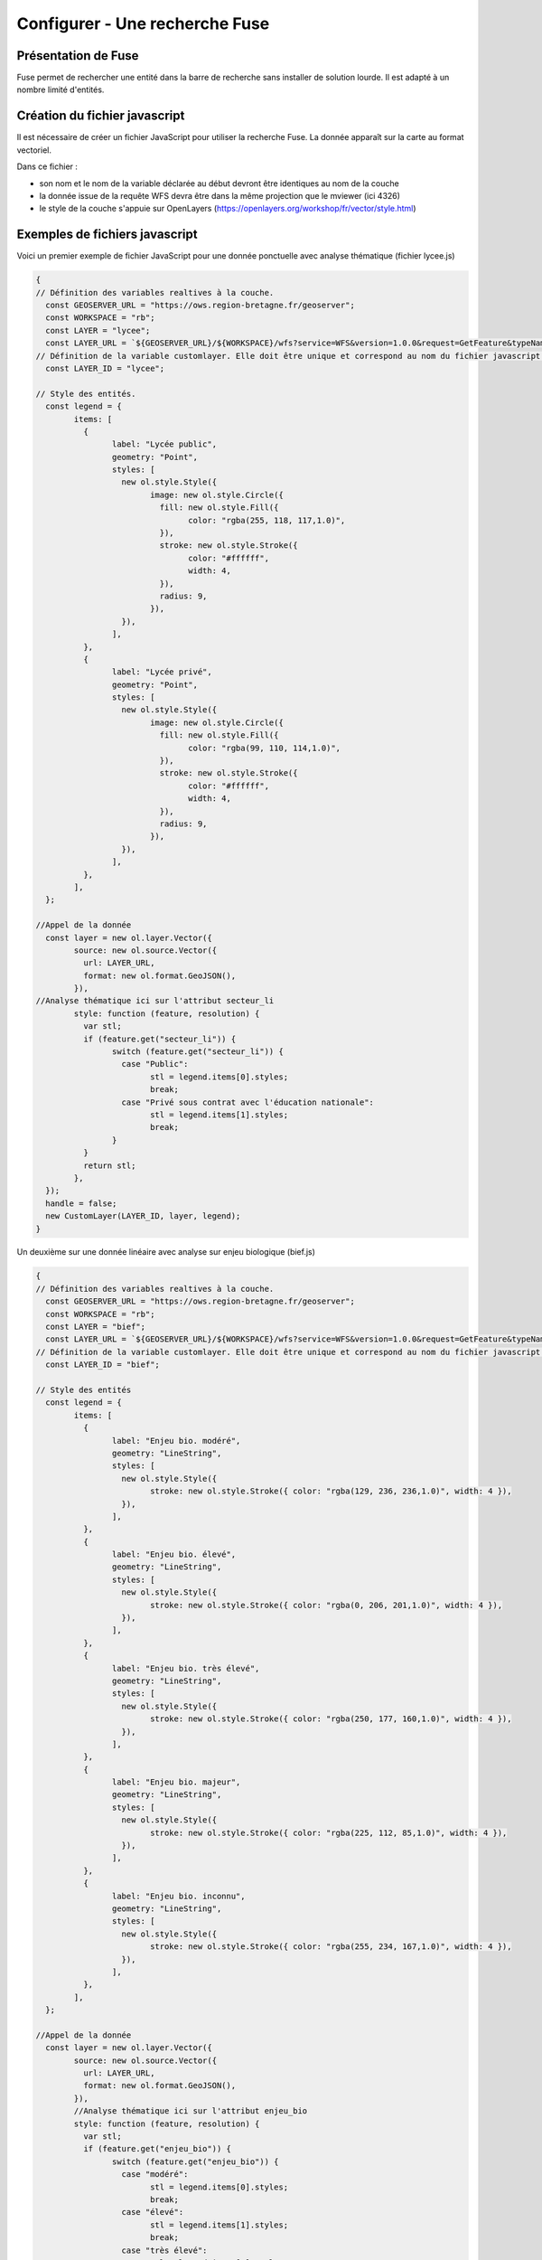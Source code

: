 .. Authors : 
.. mviewer team

.. _configfuse:

Configurer - Une recherche Fuse
===============================

Présentation de Fuse
--------------------

Fuse permet de rechercher une entité dans la barre de recherche sans installer de solution lourde. Il est adapté à un nombre limité d'entités.


Création du fichier javascript
------------------------------

Il est nécessaire de créer un fichier JavaScript pour utiliser la recherche Fuse. La donnée apparaît sur la carte au format vectoriel.


Dans ce fichier :

* son nom et le nom de la variable déclarée au début devront être identiques au nom de la couche
* la donnée issue de la requête WFS devra être dans la même projection que le mviewer (ici 4326)
* le style de la couche s'appuie sur OpenLayers (https://openlayers.org/workshop/fr/vector/style.html)

Exemples de fichiers javascript
------------------------------

Voici un premier exemple de fichier JavaScript pour une donnée ponctuelle avec analyse thématique (fichier lycee.js)

.. code-block:: bash

	{
	// Définition des variables realtives à la couche.
	  const GEOSERVER_URL = "https://ows.region-bretagne.fr/geoserver";
	  const WORKSPACE = "rb";
	  const LAYER = "lycee";
	  const LAYER_URL = `${GEOSERVER_URL}/${WORKSPACE}/wfs?service=WFS&version=1.0.0&request=GetFeature&typeNames=${LAYER}&outputFormat=application/json&srsName=EPSG:4326`;
	// Définition de la variable customlayer. Elle doit être unique et correspond au nom du fichier javascript.
	  const LAYER_ID = "lycee";

	// Style des entités.
	  const legend = {
		items: [
		  {
			label: "Lycée public",
			geometry: "Point",
			styles: [
			  new ol.style.Style({
				image: new ol.style.Circle({
				  fill: new ol.style.Fill({
					color: "rgba(255, 118, 117,1.0)",
				  }),
				  stroke: new ol.style.Stroke({
					color: "#ffffff",
					width: 4,
				  }),
				  radius: 9,
				}),
			  }),
			],
		  },
		  {
			label: "Lycée privé",
			geometry: "Point",
			styles: [
			  new ol.style.Style({
				image: new ol.style.Circle({
				  fill: new ol.style.Fill({
					color: "rgba(99, 110, 114,1.0)",
				  }),
				  stroke: new ol.style.Stroke({
					color: "#ffffff",
					width: 4,
				  }),
				  radius: 9,
				}),
			  }),
			],
		  },
		],
	  };

	//Appel de la donnée
	  const layer = new ol.layer.Vector({
		source: new ol.source.Vector({
		  url: LAYER_URL,
		  format: new ol.format.GeoJSON(),
		}),
	//Analyse thématique ici sur l'attribut secteur_li
		style: function (feature, resolution) {
		  var stl;
		  if (feature.get("secteur_li")) {
			switch (feature.get("secteur_li")) {
			  case "Public":
				stl = legend.items[0].styles;
				break;
			  case "Privé sous contrat avec l'éducation nationale":
				stl = legend.items[1].styles;
				break;
			}
		  }
		  return stl;
		},
	  });
	  handle = false;
	  new CustomLayer(LAYER_ID, layer, legend);
	}

Un deuxième sur une donnée linéaire avec analyse sur enjeu biologique (bief.js)

.. code-block:: bash

	{
	// Définition des variables realtives à la couche.
	  const GEOSERVER_URL = "https://ows.region-bretagne.fr/geoserver";
	  const WORKSPACE = "rb";
	  const LAYER = "bief";
	  const LAYER_URL = `${GEOSERVER_URL}/${WORKSPACE}/wfs?service=WFS&version=1.0.0&request=GetFeature&typeNames=${LAYER}&outputFormat=application/json&srsName=EPSG:4326`;
	// Définition de la variable customlayer. Elle doit être unique et correspond au nom du fichier javascript.
	  const LAYER_ID = "bief";

	// Style des entités
	  const legend = {
		items: [
		  {
			label: "Enjeu bio. modéré",
			geometry: "LineString",
			styles: [
			  new ol.style.Style({
				stroke: new ol.style.Stroke({ color: "rgba(129, 236, 236,1.0)", width: 4 }),
			  }),
			],
		  },
		  {
			label: "Enjeu bio. élevé",
			geometry: "LineString",
			styles: [
			  new ol.style.Style({
				stroke: new ol.style.Stroke({ color: "rgba(0, 206, 201,1.0)", width: 4 }),
			  }),
			],
		  },
		  {
			label: "Enjeu bio. très élevé",
			geometry: "LineString",
			styles: [
			  new ol.style.Style({
				stroke: new ol.style.Stroke({ color: "rgba(250, 177, 160,1.0)", width: 4 }),
			  }),
			],
		  },
		  {
			label: "Enjeu bio. majeur",
			geometry: "LineString",
			styles: [
			  new ol.style.Style({
				stroke: new ol.style.Stroke({ color: "rgba(225, 112, 85,1.0)", width: 4 }),
			  }),
			],
		  },
		  {
			label: "Enjeu bio. inconnu",
			geometry: "LineString",
			styles: [
			  new ol.style.Style({
				stroke: new ol.style.Stroke({ color: "rgba(255, 234, 167,1.0)", width: 4 }),
			  }),
			],
		  },
		],
	  };

	//Appel de la donnée
	  const layer = new ol.layer.Vector({
		source: new ol.source.Vector({
		  url: LAYER_URL,
		  format: new ol.format.GeoJSON(),
		}),
		//Analyse thématique ici sur l'attribut enjeu_bio
		style: function (feature, resolution) {
		  var stl;
		  if (feature.get("enjeu_bio")) {
			switch (feature.get("enjeu_bio")) {
			  case "modéré":
				stl = legend.items[0].styles;
				break;
			  case "élevé":
				stl = legend.items[1].styles;
				break;
			  case "très élevé":
				stl = legend.items[2].styles;
				break;
			  case "majeur":
				stl = legend.items[3].styles;
				break;
			}
		  }
		  return stl;
		},
	  });
	  handle = false;
	  new CustomLayer(LAYER_ID, layer, legend);
	};

Un troisième sur un polygone sans analyse thématique (pnr.js)

.. code-block:: bash

	{
	// Définition des constantes liées à la couche GeoServer
	  const GEOSERVER_URL = "https://ows.region-bretagne.fr/geoserver";
	  const WORKSPACE = "rb";
	  const LAYER = "parc_naturel_regional";
	  const LAYER_URL = `${GEOSERVER_URL}/${WORKSPACE}/wfs?service=WFS&version=1.0.0&request=GetFeature&typeNames=${LAYER}&outputFormat=application/json&srsName=EPSG:4326`;
	// Définition de la variable customlayer. Elle doit être unique et correspond au nom du fichier javascript.
	  const LAYER_ID = "pnr";

	// Style des entités
	  const legend = {
		items: [
		  {
			label: "PNR",
			geometry: "Polygon",
			styles: [
			  new ol.style.Style({
				stroke: new ol.style.Stroke({ color: "rgba(246, 185, 59,1.0)", width: 3 }),
				fill: new ol.style.Fill({ color: "rgba(246, 185, 59,0.7)" }),
			  }),
			],
		  },
		],
	  };

	//Appel de la donnée projection 4326
	  const layer = new ol.layer.Vector({
		source: new ol.source.Vector({
		  url: LAYER_URL,
		  format: new ol.format.GeoJSON(),
		}),
		//Analyse thématique
		style: function (feature, resolution) {
		  return legend.items[0].styles;
		},
	  });
	  handle = false;
	  new CustomLayer(LAYER_ID, layer, legend);
	};
		
Un dernier exemple sur un polygone avec analyse un champ numérique

.. code-block:: bash

	{
	// Définition des variables relatives à la couche.
	  const GEOSERVER_URL = "https://ows.region-bretagne.fr/geoserver";
	  const WORKSPACE = "rb";
	  const LAYER = "indice_position_sociale_ecole";
	  const LAYER_URL = `${GEOSERVER_URL}/${WORKSPACE}/wfs?service=WFS&version=1.0.0&request=GetFeature&typeNames=${LAYER}&outputFormat=application/json&srsName=EPSG:4326`;
	// Définition de la variable customlayer. Elle doit être unique et correspond au nom du fichier javascript.
	  const LAYER_ID = "indice_position_sociale_ecole";

	// Style des entités.
	  const legend = { items: [
		{
			label: "Moins de 80",
			geometry: "Point",
			styles: [new ol.style.Style({
				image: new ol.style.Circle({
			fill: new ol.style.Fill({
				color: '#B1252E'
			}),
			stroke: new ol.style.Stroke({
				color: "#ffffff",
				width: 3
			}),
			radius: 7
			})
		})]
		},
		{
			label: "Entre 80 et 100",
			geometry: "Point",
			styles: [new ol.style.Style({
				image: new ol.style.Circle({
			fill: new ol.style.Fill({
				color: '#C28B7E'
			}),
			stroke: new ol.style.Stroke({
				color: "#ffffff",
				width: 3
			}),
			radius: 7
			})
		})]
		},
		{
			label: "Entre 100 et 120",
			geometry: "Point",
			styles: [new ol.style.Style({
				image: new ol.style.Circle({
			fill: new ol.style.Fill({
				color: '#A6B4DA'
			}),
			stroke: new ol.style.Stroke({
				color: "#ffffff",
				width: 3
			}),
			radius: 7
			})
		})]
		},
		{
			label: "Plus de 120",
			geometry: "Point",
			styles: [new ol.style.Style({
				image: new ol.style.Circle({
			fill: new ol.style.Fill({
				color: '#4C75B6'
			}),
			stroke: new ol.style.Stroke({
				color: "#ffffff",
				width: 3
			}),
			radius: 7
			})
		})]
		}
	]};	

	//Appel de la donnée
	  const layer = new ol.layer.Vector({
		source: new ol.source.Vector({
		  url: LAYER_URL,
		  format: new ol.format.GeoJSON(),
		}),
	//Analyse thématique ici sur l'attribut secteur_li
			style: function(feature, resolution) {
				var stl;
				if (feature.get('ips') < 80){
					stl = legend.items[0].styles;
				}
				else if (feature.get('ips') >= 80 && feature.get('ips') < 100 ){
					stl = legend.items[1].styles;
				}
				else if (feature.get('ips') >= 100 && feature.get('ips') < 120 ){
					stl = legend.items[2].styles;
				}
				else if (feature.get('ips') >= 120 ){
					stl = legend.items[3].styles;
				}
				return stl;
			}
	  });
	  handle = false;
	  new CustomLayer(LAYER_ID, layer, legend);
	};
		
Configuration dans le XML
-------------------------

Au niveau du fichier de configuration mviewer, il est nécessaire de faire les adaptations suivantes au niveau de la couche :

.. code-block:: bash

    type="customlayer" vectorlegend="true" url="https://geobretagne.fr/pub/mviewer-formation/exemples/customlayers/auto_ecole.js" 
    searchable="true" searchengine="fuse" fusesearchkeys="NOM" fusesearchresult="{{NOM}} - {{TYPE}}" fusesearchthreshold="0.5"

* ``type`` : mettre customlayer
* ``vectorlegend`` : activer l'affichage de la légende saisie dans le fichier javascript
* ``url`` : url du fichier javascript
* ``searchable`` : activer la recherche
* ``searchengine`` : activer le mode de recherche fuse
* ``fusesearchkeys`` : champ dans lequel on va effectuer la recherche. Possible sur plusieurs champs (exemple : "NOM,TYPE")
* ``fusesearchresult`` : expression d'affichage du résultat de la recherche
* ``fusesearchthreshold`` : optionnel, cette valeur permet de préciser si la recherche doit retourner des résultats très proches de la saisie (0) ou tout mot ou partie de mot qui correspond (1)
